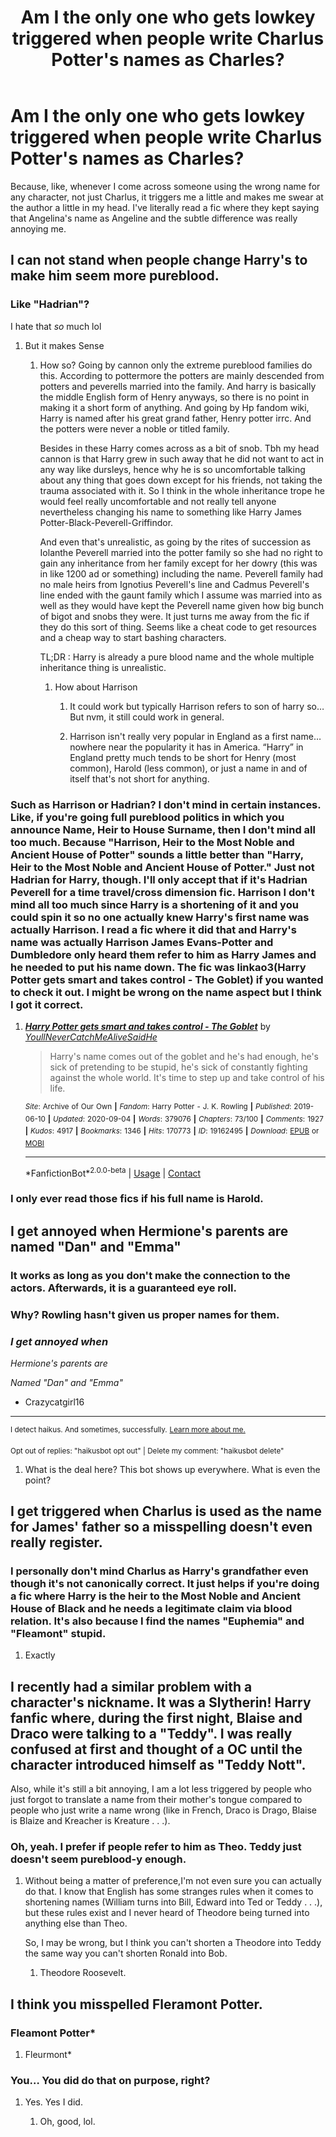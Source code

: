 #+TITLE: Am I the only one who gets lowkey triggered when people write Charlus Potter's names as Charles?

* Am I the only one who gets lowkey triggered when people write Charlus Potter's names as Charles?
:PROPERTIES:
:Author: CyberWolfWrites
:Score: 6
:DateUnix: 1600733861.0
:DateShort: 2020-Sep-22
:FlairText: Discussion
:END:
Because, like, whenever I come across someone using the wrong name for any character, not just Charlus, it triggers me a little and makes me swear at the author a little in my head. I've literally read a fic where they kept saying that Angelina's name as Angeline and the subtle difference was really annoying me.


** I can not stand when people change Harry's to make him seem more pureblood.
:PROPERTIES:
:Author: Midnightangelsflame
:Score: 9
:DateUnix: 1600738502.0
:DateShort: 2020-Sep-22
:END:

*** Like "Hadrian"?

I hate that /so/ much lol
:PROPERTIES:
:Author: Crazycatgirl16
:Score: 6
:DateUnix: 1600743358.0
:DateShort: 2020-Sep-22
:END:

**** But it makes Sense
:PROPERTIES:
:Author: NightRyder19
:Score: -1
:DateUnix: 1600753963.0
:DateShort: 2020-Sep-22
:END:

***** How so? Going by cannon only the extreme pureblood families do this. According to pottermore the potters are mainly descended from potters and peverells married into the family. And harry is basically the middle English form of Henry anyways, so there is no point in making it a short form of anything. And going by Hp fandom wiki, Harry is named after his great grand father, Henry potter irrc. And the potters were never a noble or titled family.

Besides in these Harry comes across as a bit of snob. Tbh my head cannon is that Harry grew in such away that he did not want to act in any way like dursleys, hence why he is so uncomfortable talking about any thing that goes down except for his friends, not taking the trauma associated with it. So I think in the whole inheritance trope he would feel really uncomfortable and not really tell anyone nevertheless changing his name to something like Harry James Potter-Black-Peverell-Griffindor.

And even that's unrealistic, as going by the rites of succession as Iolanthe Peverell married into the potter family so she had no right to gain any inheritance from her family except for her dowry (this was in like 1200 ad or something) including the name. Peverell family had no male heirs from Ignotius Peverell's line and Cadmus Peverell's line ended with the gaunt family which I assume was married into as well as they would have kept the Peverell name given how big bunch of bigot and snobs they were. It just turns me away from the fic if they do this sort of thing. Seems like a cheat code to get resources and a cheap way to start bashing characters.

TL;DR : Harry is already a pure blood name and the whole multiple inheritance thing is unrealistic.
:PROPERTIES:
:Author: AllEyeSee
:Score: 3
:DateUnix: 1600763345.0
:DateShort: 2020-Sep-22
:END:

****** How about Harrison
:PROPERTIES:
:Author: NightRyder19
:Score: 1
:DateUnix: 1600770453.0
:DateShort: 2020-Sep-22
:END:

******* It could work but typically Harrison refers to son of harry so... But nvm, it still could work in general.
:PROPERTIES:
:Author: AllEyeSee
:Score: 1
:DateUnix: 1600770959.0
:DateShort: 2020-Sep-22
:END:


******* Harrison isn't really very popular in England as a first name...nowhere near the popularity it has in America. “Harry” in England pretty much tends to be short for Henry (most common), Harold (less common), or just a name in and of itself that's not short for anything.
:PROPERTIES:
:Author: Yosituna
:Score: 1
:DateUnix: 1600787347.0
:DateShort: 2020-Sep-22
:END:


*** Such as Harrison or Hadrian? I don't mind in certain instances. Like, if you're going full pureblood politics in which you announce Name, Heir to House Surname, then I don't mind all too much. Because "Harrison, Heir to the Most Noble and Ancient House of Potter" sounds a little better than "Harry, Heir to the Most Noble and Ancient House of Potter." Just not Hadrian for Harry, though. I'll only accept that if it's Hadrian Peverell for a time travel/cross dimension fic. Harrison I don't mind all too much since Harry is a shortening of it and you could spin it so no one actually knew Harry's first name was actually Harrison. I read a fic where it did that and Harry's name was actually Harrison James Evans-Potter and Dumbledore only heard them refer to him as Harry James and he needed to put his name down. The fic was linkao3(Harry Potter gets smart and takes control - The Goblet) if you wanted to check it out. I might be wrong on the name aspect but I think I got it correct.
:PROPERTIES:
:Author: CyberWolfWrites
:Score: 2
:DateUnix: 1600804935.0
:DateShort: 2020-Sep-22
:END:

**** [[https://archiveofourown.org/works/19162495][*/Harry Potter gets smart and takes control - The Goblet/*]] by [[https://www.archiveofourown.org/users/YoullNeverCatchMeAliveSaidHe/pseuds/YoullNeverCatchMeAliveSaidHe][/YoullNeverCatchMeAliveSaidHe/]]

#+begin_quote
  Harry's name comes out of the goblet and he's had enough, he's sick of pretending to be stupid, he's sick of constantly fighting against the whole world. It's time to step up and take control of his life.
#+end_quote

^{/Site/:} ^{Archive} ^{of} ^{Our} ^{Own} ^{*|*} ^{/Fandom/:} ^{Harry} ^{Potter} ^{-} ^{J.} ^{K.} ^{Rowling} ^{*|*} ^{/Published/:} ^{2019-06-10} ^{*|*} ^{/Updated/:} ^{2020-09-04} ^{*|*} ^{/Words/:} ^{379076} ^{*|*} ^{/Chapters/:} ^{73/100} ^{*|*} ^{/Comments/:} ^{1927} ^{*|*} ^{/Kudos/:} ^{4917} ^{*|*} ^{/Bookmarks/:} ^{1346} ^{*|*} ^{/Hits/:} ^{170773} ^{*|*} ^{/ID/:} ^{19162495} ^{*|*} ^{/Download/:} ^{[[https://archiveofourown.org/downloads/19162495/Harry%20Potter%20gets%20smart.epub?updated_at=1599256169][EPUB]]} ^{or} ^{[[https://archiveofourown.org/downloads/19162495/Harry%20Potter%20gets%20smart.mobi?updated_at=1599256169][MOBI]]}

--------------

*FanfictionBot*^{2.0.0-beta} | [[https://github.com/FanfictionBot/reddit-ffn-bot/wiki/Usage][Usage]] | [[https://www.reddit.com/message/compose?to=tusing][Contact]]
:PROPERTIES:
:Author: FanfictionBot
:Score: 1
:DateUnix: 1600804955.0
:DateShort: 2020-Sep-22
:END:


*** I only ever read those fics if his full name is Harold.
:PROPERTIES:
:Author: Myreque_BTW
:Score: 1
:DateUnix: 1600849724.0
:DateShort: 2020-Sep-23
:END:


** I get annoyed when Hermione's parents are named "Dan" and "Emma"
:PROPERTIES:
:Author: Crazycatgirl16
:Score: 4
:DateUnix: 1600743206.0
:DateShort: 2020-Sep-22
:END:

*** It works as long as you don't make the connection to the actors. Afterwards, it is a guaranteed eye roll.
:PROPERTIES:
:Author: Hellstrike
:Score: 2
:DateUnix: 1600767979.0
:DateShort: 2020-Sep-22
:END:


*** Why? Rowling hasn't given us proper names for them.
:PROPERTIES:
:Author: CyberWolfWrites
:Score: 1
:DateUnix: 1600804625.0
:DateShort: 2020-Sep-22
:END:


*** /I get annoyed when/

/Hermione's parents are/

/Named "Dan" and "Emma"/

- Crazycatgirl16

--------------

^{I detect haikus. And sometimes, successfully.} ^{[[https://www.reddit.com/r/haikusbot/][Learn more about me.]]}

^{Opt out of replies: "haikusbot opt out" | Delete my comment: "haikusbot delete"}
:PROPERTIES:
:Author: haikusbot
:Score: 0
:DateUnix: 1600743222.0
:DateShort: 2020-Sep-22
:END:

**** What is the deal here? This bot shows up everywhere. What is even the point?
:PROPERTIES:
:Author: Im_Not_Even
:Score: 2
:DateUnix: 1600757184.0
:DateShort: 2020-Sep-22
:END:


** I get triggered when Charlus is used as the name for James' father so a misspelling doesn't even really register.
:PROPERTIES:
:Author: Impossible-Poetry
:Score: 4
:DateUnix: 1600746717.0
:DateShort: 2020-Sep-22
:END:

*** I personally don't mind Charlus as Harry's grandfather even though it's not canonically correct. It just helps if you're doing a fic where Harry is the heir to the Most Noble and Ancient House of Black and he needs a legitimate claim via blood relation. It's also because I find the names "Euphemia" and "Fleamont" stupid.
:PROPERTIES:
:Author: CyberWolfWrites
:Score: 3
:DateUnix: 1600805109.0
:DateShort: 2020-Sep-22
:END:

**** Exactly
:PROPERTIES:
:Author: NightRyder19
:Score: 1
:DateUnix: 1600837406.0
:DateShort: 2020-Sep-23
:END:


** I recently had a similar problem with a character's nickname. It was a Slytherin! Harry fanfic where, during the first night, Blaise and Draco were talking to a "Teddy". I was really confused at first and thought of a OC until the character introduced himself as "Teddy Nott".

Also, while it's still a bit annoying, I am a lot less triggered by people who just forgot to translate a name from their mother's tongue compared to people who just write a name wrong (like in French, Draco is Drago, Blaise is Blaize and Kreacher is Kreature . . .).
:PROPERTIES:
:Author: PlusMortgage
:Score: 2
:DateUnix: 1600770072.0
:DateShort: 2020-Sep-22
:END:

*** Oh, yeah. I prefer if people refer to him as Theo. Teddy just doesn't seem pureblood-y enough.
:PROPERTIES:
:Author: CyberWolfWrites
:Score: 2
:DateUnix: 1600805165.0
:DateShort: 2020-Sep-22
:END:

**** Without being a matter of preference,I'm not even sure you can actually do that. I know that English has some stranges rules when it comes to shortening names (William turns into Bill, Edward into Ted or Teddy . . .), but these rules exist and I never heard of Theodore being turned into anything else than Theo.

So, I may be wrong, but I think you can't shorten a Theodore into Teddy the same way you can't shorten Ronald into Bob.
:PROPERTIES:
:Author: PlusMortgage
:Score: 1
:DateUnix: 1600806588.0
:DateShort: 2020-Sep-22
:END:

***** Theodore Roosevelt.
:PROPERTIES:
:Author: CyberWolfWrites
:Score: 1
:DateUnix: 1600824059.0
:DateShort: 2020-Sep-23
:END:


** I think you misspelled Fleramont Potter.
:PROPERTIES:
:Author: HeirGaunt
:Score: 5
:DateUnix: 1600745448.0
:DateShort: 2020-Sep-22
:END:

*** Fleamont Potter*
:PROPERTIES:
:Author: _-Perses-_
:Score: 5
:DateUnix: 1600760125.0
:DateShort: 2020-Sep-22
:END:

**** Fleurmont*
:PROPERTIES:
:Author: Hellstrike
:Score: 2
:DateUnix: 1600767999.0
:DateShort: 2020-Sep-22
:END:


*** You... You did do that on purpose, right?
:PROPERTIES:
:Author: CyberWolfWrites
:Score: 1
:DateUnix: 1600804606.0
:DateShort: 2020-Sep-22
:END:

**** Yes. Yes I did.
:PROPERTIES:
:Author: HeirGaunt
:Score: 1
:DateUnix: 1600808623.0
:DateShort: 2020-Sep-23
:END:

***** Oh, good, lol.
:PROPERTIES:
:Author: CyberWolfWrites
:Score: 1
:DateUnix: 1600824018.0
:DateShort: 2020-Sep-23
:END:
